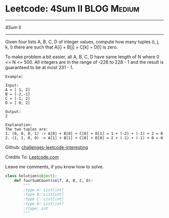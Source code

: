 * Leetcode: 4Sum II                                              :BLOG:Medium:
#+STARTUP: showeverything
#+OPTIONS: toc:nil \n:t ^:nil creator:nil d:nil
:PROPERTIES:
:type:     #twosum, #redo
:END:
---------------------------------------------------------------------
4Sum II
---------------------------------------------------------------------
Given four lists A, B, C, D of integer values, compute how many tuples (i, j, k, l) there are such that A[i] + B[j] + C[k] + D[l] is zero.

To make problem a bit easier, all A, B, C, D have same length of N where 0 <= N <= 500. All integers are in the range of -228 to 228 - 1 and the result is guaranteed to be at most 231 - 1.
#+BEGIN_EXAMPLE
Example:

Input:
A = [ 1, 2]
B = [-2,-1]
C = [-1, 2]
D = [ 0, 2]

Output:
2

Explanation:
The two tuples are:
1. (0, 0, 0, 1) -> A[0] + B[0] + C[0] + D[1] = 1 + (-2) + (-1) + 2 = 0
2. (1, 1, 0, 0) -> A[1] + B[1] + C[0] + D[0] = 2 + (-1) + (-1) + 0 = 0
#+END_EXAMPLE

Github: [[url-external:https://github.com/DennyZhang/challenges-leetcode-interesting/tree/master/4sum-ii][challenges-leetcode-interesting]]

Credits To: [[url-external:https://leetcode.com/problems/4sum-ii/description/][Leetcode.com]]

Leave me comments, if you know how to solve.

#+BEGIN_SRC python
class Solution(object):
    def fourSumCount(self, A, B, C, D):
        """
        :type A: List[int]
        :type B: List[int]
        :type C: List[int]
        :type D: List[int]
        :rtype: int
        """
#+END_SRC
